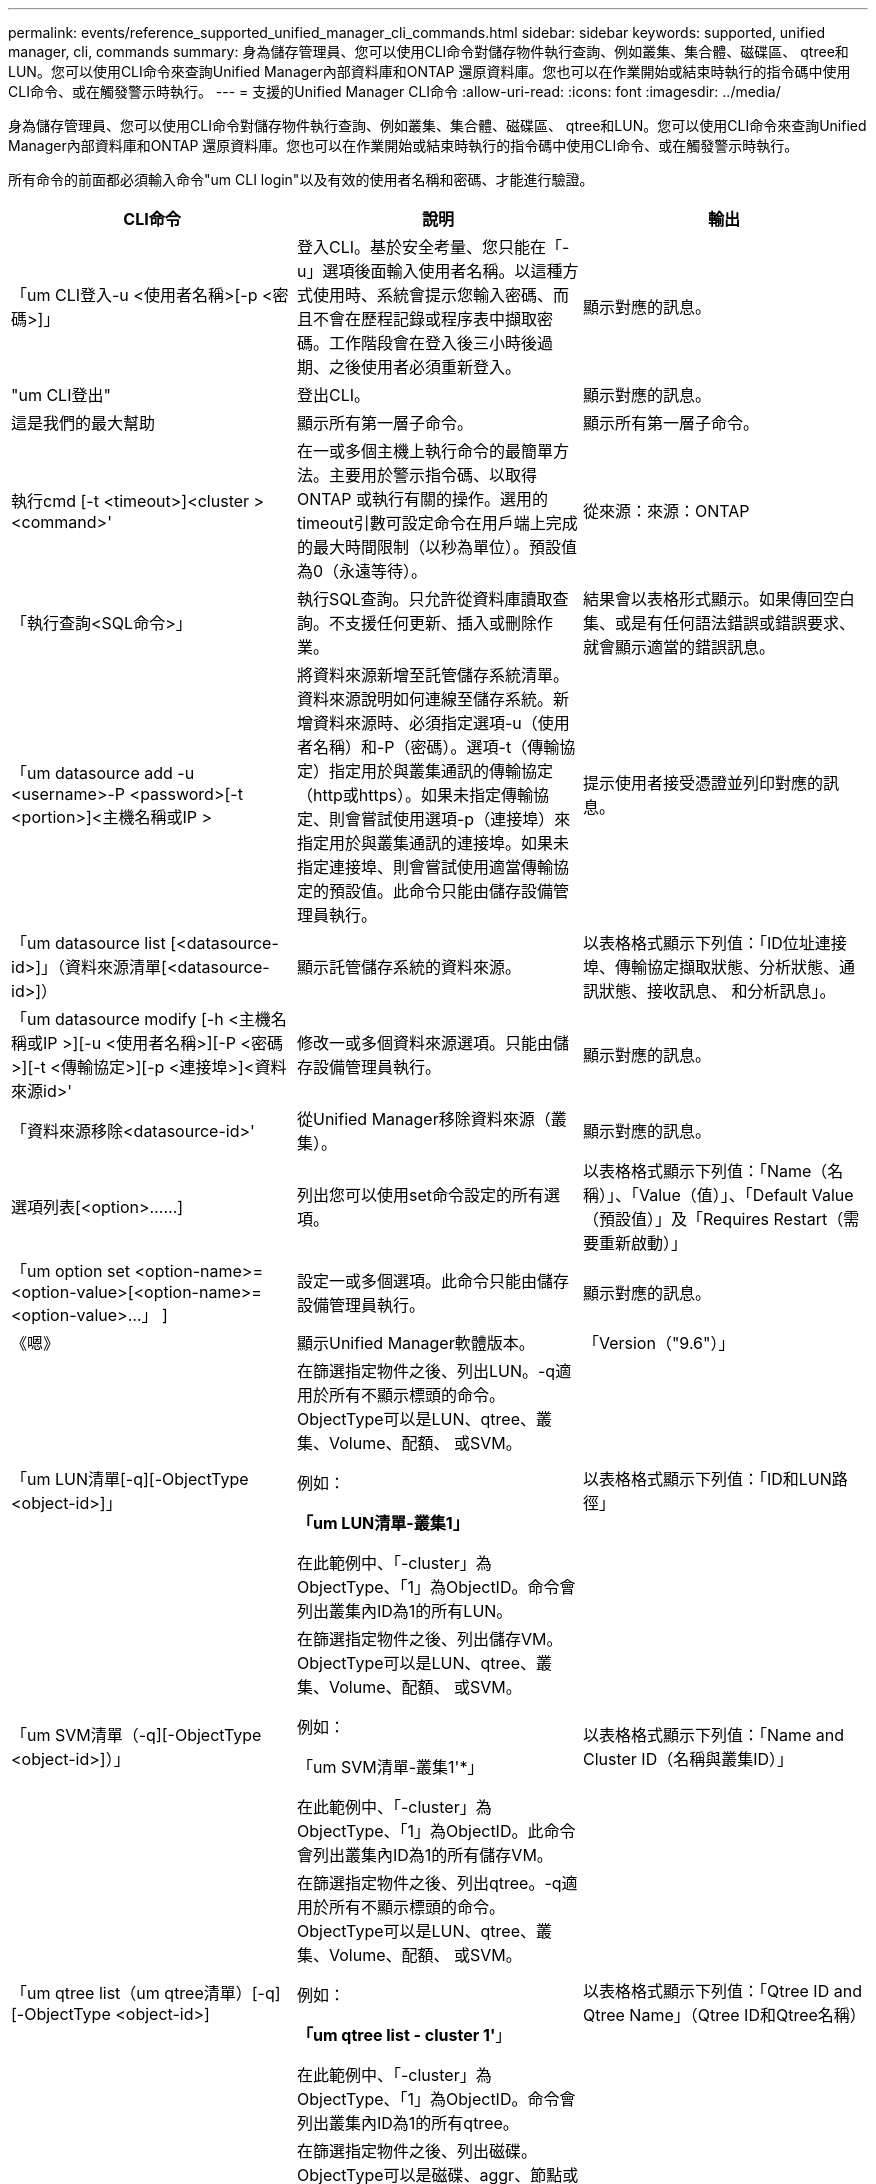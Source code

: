 ---
permalink: events/reference_supported_unified_manager_cli_commands.html 
sidebar: sidebar 
keywords: supported, unified manager, cli, commands 
summary: 身為儲存管理員、您可以使用CLI命令對儲存物件執行查詢、例如叢集、集合體、磁碟區、 qtree和LUN。您可以使用CLI命令來查詢Unified Manager內部資料庫和ONTAP 還原資料庫。您也可以在作業開始或結束時執行的指令碼中使用CLI命令、或在觸發警示時執行。 
---
= 支援的Unified Manager CLI命令
:allow-uri-read: 
:icons: font
:imagesdir: ../media/


[role="lead"]
身為儲存管理員、您可以使用CLI命令對儲存物件執行查詢、例如叢集、集合體、磁碟區、 qtree和LUN。您可以使用CLI命令來查詢Unified Manager內部資料庫和ONTAP 還原資料庫。您也可以在作業開始或結束時執行的指令碼中使用CLI命令、或在觸發警示時執行。

所有命令的前面都必須輸入命令"um CLI login"以及有效的使用者名稱和密碼、才能進行驗證。

|===
| CLI命令 | 說明 | 輸出 


 a| 
「um CLI登入-u <使用者名稱>[-p <密碼>]」
 a| 
登入CLI。基於安全考量、您只能在「-u」選項後面輸入使用者名稱。以這種方式使用時、系統會提示您輸入密碼、而且不會在歷程記錄或程序表中擷取密碼。工作階段會在登入後三小時後過期、之後使用者必須重新登入。
 a| 
顯示對應的訊息。



 a| 
"um CLI登出"
 a| 
登出CLI。
 a| 
顯示對應的訊息。



 a| 
這是我們的最大幫助
 a| 
顯示所有第一層子命令。
 a| 
顯示所有第一層子命令。



 a| 
執行cmd [-t <timeout>]<cluster ><command>'
 a| 
在一或多個主機上執行命令的最簡單方法。主要用於警示指令碼、以取得ONTAP 或執行有關的操作。選用的timeout引數可設定命令在用戶端上完成的最大時間限制（以秒為單位）。預設值為0（永遠等待）。
 a| 
從來源：來源：ONTAP



 a| 
「執行查詢<SQL命令>」
 a| 
執行SQL查詢。只允許從資料庫讀取查詢。不支援任何更新、插入或刪除作業。
 a| 
結果會以表格形式顯示。如果傳回空白集、或是有任何語法錯誤或錯誤要求、就會顯示適當的錯誤訊息。



 a| 
「um datasource add -u <username>-P <password>[-t <portion>]<主機名稱或IP >
 a| 
將資料來源新增至託管儲存系統清單。資料來源說明如何連線至儲存系統。新增資料來源時、必須指定選項-u（使用者名稱）和-P（密碼）。選項-t（傳輸協定）指定用於與叢集通訊的傳輸協定（http或https）。如果未指定傳輸協定、則會嘗試使用選項-p（連接埠）來指定用於與叢集通訊的連接埠。如果未指定連接埠、則會嘗試使用適當傳輸協定的預設值。此命令只能由儲存設備管理員執行。
 a| 
提示使用者接受憑證並列印對應的訊息。



 a| 
「um datasource list [<datasource-id>]」（資料來源清單[<datasource-id>]）
 a| 
顯示託管儲存系統的資料來源。
 a| 
以表格格式顯示下列值：「ID位址連接埠、傳輸協定擷取狀態、分析狀態、通訊狀態、接收訊息、 和分析訊息」。



 a| 
「um datasource modify [-h <主機名稱或IP >][-u <使用者名稱>][-P <密碼>][-t <傳輸協定>][-p <連接埠>]<資料來源id>'
 a| 
修改一或多個資料來源選項。只能由儲存設備管理員執行。
 a| 
顯示對應的訊息。



 a| 
「資料來源移除<datasource-id>'
 a| 
從Unified Manager移除資料來源（叢集）。
 a| 
顯示對應的訊息。



 a| 
選項列表[<option>……]
 a| 
列出您可以使用set命令設定的所有選項。
 a| 
以表格格式顯示下列值：「Name（名稱）」、「Value（值）」、「Default Value（預設值）」及「Requires Restart（需要重新啟動）」



 a| 
「um option set <option-name>=<option-value>[<option-name>=<option-value>...」 ]
 a| 
設定一或多個選項。此命令只能由儲存設備管理員執行。
 a| 
顯示對應的訊息。



 a| 
《嗯》
 a| 
顯示Unified Manager軟體版本。
 a| 
「Version（"9.6"）」



 a| 
「um LUN清單[-q][-ObjectType <object-id>]」
 a| 
在篩選指定物件之後、列出LUN。-q適用於所有不顯示標頭的命令。ObjectType可以是LUN、qtree、叢集、Volume、配額、 或SVM。

例如：

*「um LUN清單-叢集1」*

在此範例中、「-cluster」為ObjectType、「1」為ObjectID。命令會列出叢集內ID為1的所有LUN。
 a| 
以表格格式顯示下列值：「ID和LUN路徑」



 a| 
「um SVM清單（-q][-ObjectType <object-id>]）」
 a| 
在篩選指定物件之後、列出儲存VM。ObjectType可以是LUN、qtree、叢集、Volume、配額、 或SVM。

例如：

「um SVM清單-叢集1'*」

在此範例中、「-cluster」為ObjectType、「1」為ObjectID。此命令會列出叢集內ID為1的所有儲存VM。
 a| 
以表格格式顯示下列值：「Name and Cluster ID（名稱與叢集ID）」



 a| 
「um qtree list（um qtree清單）[-q][-ObjectType <object-id>]
 a| 
在篩選指定物件之後、列出qtree。-q適用於所有不顯示標頭的命令。ObjectType可以是LUN、qtree、叢集、Volume、配額、 或SVM。

例如：

*「um qtree list - cluster 1'*」

在此範例中、「-cluster」為ObjectType、「1」為ObjectID。命令會列出叢集內ID為1的所有qtree。
 a| 
以表格格式顯示下列值：「Qtree ID and Qtree Name」（Qtree ID和Qtree名稱）



 a| 
「um disk list（um磁碟清單）[-q][-ObjectType <object-id>]」
 a| 
在篩選指定物件之後、列出磁碟。ObjectType可以是磁碟、aggr、節點或叢集。

例如：

*「um disk list - cluster 1'*」

在此範例中、「-cluster」為ObjectType、「1」為ObjectID。命令會列出叢集內ID為1的所有磁碟。
 a| 
以表格格式「ObjectType and object-id」顯示下列值。



 a| 
「um cluster list（um叢集清單）[-q][-ObjectType <object-id>]」
 a| 
在篩選指定物件之後、列出叢集。ObjectType可以是磁碟、aggr、節點、叢集、LUN、 qtree、Volume、配額或SVM。

例如：

*「um叢集清單-aggr 1`*」

在此範例中、「-aggr」為ObjectType、「1」為ObjectID。命令會列出ID為1的集合體所屬的叢集。
 a| 
以表格格式顯示下列值：「Name（名稱）、Full Name（全名）、Serial Number（序號）、Datasource ID（資料來源ID）、Last Refresh Time（上次重新整理時間）、 和資源金鑰。



 a| 
「um叢集節點清單[-q][-ObjectType <object-id>]」
 a| 
在篩選指定物件之後、列出叢集節點。ObjectType可以是磁碟、aggr、節點或叢集。

例如：

*「um叢集節點清單-叢集1*」

在此範例中、「-cluster」為ObjectType、「1」為ObjectID。命令會列出叢集內ID為1的所有節點。
 a| 
以表格格式顯示下列值：「Name and Cluster ID（名稱與叢集ID）」。



 a| 
「um Volume list（um Volume清單）[-q][-ObjectType <object-id>]」
 a| 
在篩選指定物件之後、列出磁碟區。ObjectType可以是LUN、qtree、叢集、Volume、配額、 SVM或Aggregate。

例如：

*「um Volume list - cluster 1」*

在此範例中、「-cluster」為ObjectType、「1」為ObjectID。命令會列出叢集內ID為1的所有磁碟區。
 a| 
以表格格式顯示下列值：「Volume ID and Volume Name（Volume ID與Volume名稱）」。



 a| 
「um配額使用者清單（-q][-ObjectType <object-id>]）」
 a| 
列出篩選指定物件後的配額使用者。ObjectType可以是qtree、叢集、Volume、配額或SVM。

例如：

*「um配額使用者清單-叢集1*」

在此範例中、「-cluster」為ObjectType、「1」為ObjectID。此命令會列出叢集內ID為1的所有配額使用者。
 a| 
以表格格式顯示下列值：「ID、名稱、SID和電子郵件」。



 a| 
「um aggr list [-q][-ObjectType <object-id>]」
 a| 
在篩選指定物件之後、列出集合體。ObjectType可以是磁碟、aggr、節點、叢集或Volume。

例如：

*「um aggr list -cluster 1'*」

在此範例中、「-cluster」為ObjectType、「1」為ObjectID。命令會列出叢集內ID為1的所有集合體。
 a| 
以表格格式顯示下列值：「Aggr ID和Aggr Name」。



 a| 
「um事件攻擊<EVA-ID>」
 a| 
確認一或多個事件。
 a| 
顯示對應的訊息。



 a| 
「um事件解決<EVER-ID>'
 a| 
解決一或多個事件。
 a| 
顯示對應的訊息。



 a| 
「um事件指派-u <使用者名稱><事件id>'
 a| 
將事件指派給使用者。
 a| 
顯示對應的訊息。



 a| 
「um事件清單（s <來源>）」[-S <事件狀態篩選器清單>。][<事件識別碼>..]
 a| 
列出系統或使用者所產生的事件。根據來源、狀態和ID篩選事件。
 a| 
以表格格式顯示下列值：「來源」、「來源類型」、「名稱」、「嚴重性」、「狀態」、 使用者與時間戳記。



 a| 
「um備份還原-f <backup_file_path_and _name>」
 a| 
使用.7z檔案還原MySQL資料庫備份。
 a| 
顯示對應的訊息。

|===